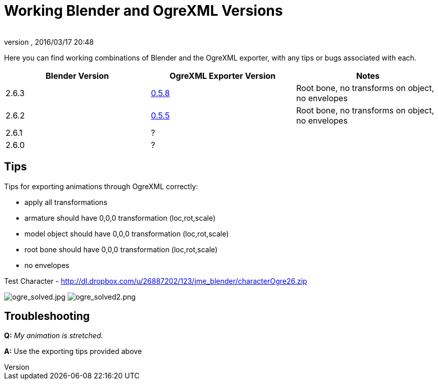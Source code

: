 = Working Blender and OgreXML Versions
:author: 
:revnumber: 
:revdate: 2016/03/17 20:48
:relfileprefix: ../../
:imagesdir: ../..
ifdef::env-github,env-browser[:outfilesuffix: .adoc]


Here you can find working combinations of Blender and the OgreXML exporter, with any tips or bugs associated with each.
[cols="3", options="header"]
|===

a| Blender Version 
a| OgreXML Exporter Version 
a| Notes 

a| 2.6.3 
a| link:http://code.google.com/p/blender2ogre/downloads/list[0.5.8] 
a| Root bone, no transforms on object, no envelopes 

a| 2.6.2 
a| link:http://code.google.com/p/blender2ogre/downloads/list[0.5.5] 
a| Root bone, no transforms on object, no envelopes 

a| 2.6.1 
a| ? 
<a|  

a| 2.6.0 
a| ? 
<a|  

|===


== Tips

Tips for exporting animations through OgreXML correctly:

*  apply all transformations
*  armature should have 0,0,0 transformation (loc,rot,scale)
*  model object should have 0,0,0 transformation (loc,rot,scale)
*  root bone should have 0,0,0 transformation (loc,rot,scale)
*  no envelopes

Test Character - link:http://dl.dropbox.com/u/26887202/123/jme_blender/characterOgre26.zip[http://dl.dropbox.com/u/26887202/123/jme_blender/characterOgre26.zip]

image:jme3/advanced/ogre_solved.jpg[ogre_solved.jpg,with="",height=""]
image:jme3/advanced/ogre_solved2.png[ogre_solved2.png,with="",height=""]


== Troubleshooting

*Q:* _My animation is stretched._

*A:* Use the exporting tips provided above
